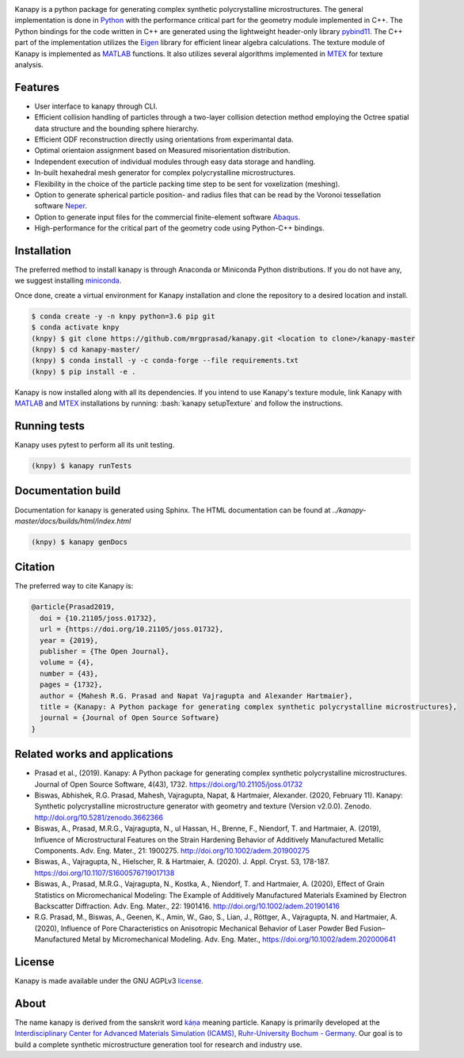 .. highlight:: shell

.. image:: https://joss.theoj.org/papers/10.21105/joss.01732/status.svg
   :target: https://doi.org/10.21105/joss.01732

.. image:: https://zenodo.org/badge/DOI/10.5281/zenodo.3662366.svg
   :target: https://doi.org/10.5281/zenodo.3662366
   
.. image:: https://img.shields.io/badge/Platform-Linux%2C%20MacOS%2C%20Windows-critical
   
.. image:: https://img.shields.io/travis/mrgprasad/kanapy.svg
    :target: https://travis-ci.org/mrgprasad/kanapy

.. image:: https://codecov.io/gh/mrgprasad/kanapy/branch/master/graph/badge.svg
    :target: https://codecov.io/gh/mrgprasad/kanapy
    
.. image:: https://img.shields.io/badge/License-GNU%20AGPLv3-blue
   :target: https://www.gnu.org/licenses/agpl-3.0.html

.. image:: https://img.shields.io/github/v/release/mrgprasad/kanapy

Kanapy is a python package for generating complex synthetic polycrystalline microstructures. The general implementation is done in Python_ with the performance critical part for the geometry module implemented in C++. The Python bindings for the code written in C++ are generated using the lightweight header-only library pybind11_. The C++ part of the implementation utilizes the Eigen_ library for efficient linear algebra calculations. The texture module of Kanapy is implemented as MATLAB_ functions. It also utilizes several algorithms implemented in MTEX_ for texture analysis. 

.. _Python: http://www.python.org
.. _pybind11: https://pybind11.readthedocs.io/en/stable/
.. _Eigen: http://eigen.tuxfamily.org/index.php?title=Main_Page
.. _MATLAB: https://www.mathworks.com/products/matlab.html
.. _MTEX: https://mtex-toolbox.github.io/

.. figure:: /docs/figs/Kanapy_graphical_abstract.png
    :align: center
    
    
Features
--------
* User interface to kanapy through CLI.   
* Efficient collision handling of particles through a two-layer collision detection method employing the Octree spatial data structure and the bounding sphere hierarchy. 
* Efficient ODF reconstruction directly using orientations from experimantal data.
* Optimal orientaion assignment based on Measured misorientation distribution.
* Independent execution of individual modules through easy data storage and handling.
* In-built hexahedral mesh generator for complex polycrystalline microstructures.        
* Flexibility in the choice of the particle packing time step to be sent for voxelization (meshing).
* Option to generate spherical particle position- and radius files that can be read by the Voronoi tessellation software Neper_.
* Option to generate input files for the commercial finite-element software Abaqus_.    
* High-performance for the critical part of the geometry code using Python-C++ bindings.  

.. _Neper: http://neper.sourceforge.net/
.. _Abaqus: https://www.3ds.com/products-services/simulia/products/abaqus/

.. role:: bash(code)
   :language: bash
   
Installation
------------
The preferred method to install kanapy is through 
Anaconda or Miniconda Python distributions. If you do not have any, we suggest installing miniconda_. 

.. _miniconda: https://docs.conda.io/en/latest/miniconda.html

Once done, create a virtual environment for Kanapy installation and clone the repository to 
a desired location and install.

.. code-block:: console

    $ conda create -y -n knpy python=3.6 pip git
    $ conda activate knpy    
    (knpy) $ git clone https://github.com/mrgprasad/kanapy.git <location to clone>/kanapy-master
    (knpy) $ cd kanapy-master/
    (knpy) $ conda install -y -c conda-forge --file requirements.txt    
    (knpy) $ pip install -e .
    
    
Kanapy is now installed along with all its dependencies. If you intend to use Kanapy's 
texture module, link Kanapy with MATLAB_ and MTEX_ installations by 
running: :bash:`kanapy setupTexture` and follow the instructions.

.. _MATLAB: https://www.mathworks.com/products/matlab.html
.. _MTEX: https://mtex-toolbox.github.io/
            
Running tests
--------------
Kanapy uses pytest to perform all its unit testing.        
 
.. code-block:: console  
     
    (knpy) $ kanapy runTests          
    
            
Documentation build
-------------------
Documentation for kanapy is generated using Sphinx. The HTML documentation can be 
found at *../kanapy-master/docs/builds/html/index.html*

.. code-block:: console  
    
    (knpy) $ kanapy genDocs                    
        

Citation
---------
The preferred way to cite Kanapy is: 

.. code-block:: bibtex

  @article{Prasad2019,
    doi = {10.21105/joss.01732},
    url = {https://doi.org/10.21105/joss.01732},
    year = {2019},
    publisher = {The Open Journal},
    volume = {4},
    number = {43},
    pages = {1732},
    author = {Mahesh R.G. Prasad and Napat Vajragupta and Alexander Hartmaier},
    title = {Kanapy: A Python package for generating complex synthetic polycrystalline microstructures},
    journal = {Journal of Open Source Software}
  }


Related works and applications
------------------------------
* Prasad et al., (2019). Kanapy: A Python package for generating complex synthetic polycrystalline microstructures. Journal of Open Source Software, 4(43), 1732. https://doi.org/10.21105/joss.01732

* Biswas, Abhishek, R.G. Prasad, Mahesh, Vajragupta, Napat, & Hartmaier, Alexander. (2020, February 11). Kanapy: Synthetic polycrystalline microstructure generator with geometry and texture (Version v2.0.0). Zenodo. http://doi.org/10.5281/zenodo.3662366

* Biswas, A., Prasad, M.R.G., Vajragupta, N., ul Hassan, H., Brenne, F., Niendorf, T. and Hartmaier, A. (2019), Influence of Microstructural Features on the Strain Hardening Behavior of Additively Manufactured Metallic Components. Adv. Eng. Mater., 21: 1900275. http://doi.org/10.1002/adem.201900275

* Biswas, A., Vajragupta, N., Hielscher, R. & Hartmaier, A. (2020). J. Appl. Cryst. 53, 178-187. https://doi.org/10.1107/S1600576719017138

* Biswas, A., Prasad, M.R.G., Vajragupta, N., Kostka, A., Niendorf, T. and Hartmaier, A. (2020), Effect of Grain Statistics on Micromechanical Modeling: The Example of Additively Manufactured Materials Examined by Electron Backscatter Diffraction. Adv. Eng. Mater., 22: 1901416. http://doi.org/10.1002/adem.201901416

* R.G. Prasad, M., Biswas, A., Geenen, K., Amin, W., Gao, S., Lian, J., Röttger, A., Vajragupta, N. and Hartmaier, A. (2020), Influence of Pore Characteristics on Anisotropic Mechanical Behavior of Laser Powder Bed Fusion–Manufactured Metal by Micromechanical Modeling. Adv. Eng. Mater., https://doi.org/10.1002/adem.202000641


License
--------
Kanapy is made available under the GNU AGPLv3 license_.

.. _license: https://www.gnu.org/licenses/agpl-3.0.html


About
-------
The name kanapy is derived from the sanskrit word káṇa_ meaning particle. Kanapy is primarily developed at the `Interdisciplinary Center for Advanced Materials Simulation (ICAMS), Ruhr-University Bochum - Germany <http://www.icams.de/content/>`__. Our goal is to build a complete synthetic microstructure generation tool for research and industry use. 

.. _káṇa: https://en.wiktionary.org/wiki/%E0%A4%95%E0%A4%A3
